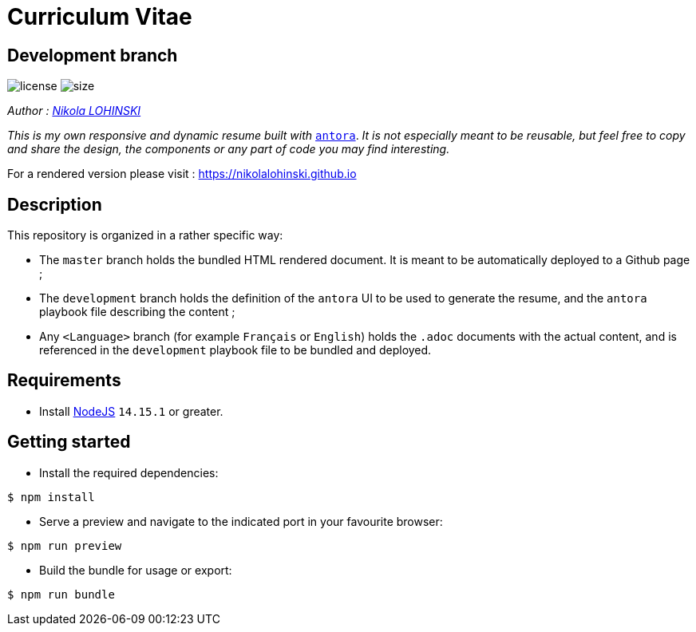 = Curriculum Vitae

== Development branch

image:https://img.shields.io/github/license/nikolalohinski/nikolalohinski.github.io.svg?colorB=#da644e[license]
image:https://img.shields.io/github/repo-size/nikolalohinski/nikolalohinski.github.io.svg[size]

_Author : link:https://github.com/NikolaLohinski[Nikola LOHINSKI]_

_This is my own responsive and dynamic resume built with_ link:https://antora.org/[`antora`]. 
_It is not especially meant to be reusable, but feel free to copy and share the 
design, the components or any part of code you may find interesting._

For a rendered version please visit : https://nikolalohinski.github.io

== Description

This repository is organized in a rather specific way:

* The `master` branch holds the bundled HTML rendered document. It is meant to be automatically deployed to a Github page ;
* The `development` branch holds the definition of the `antora` UI to be used to generate the resume, and the `antora` playbook file describing the content ;
* Any `<Language>` branch (for example `Français` or `English`) holds the `.adoc` documents with the actual content, and is referenced in the `development` playbook file to be bundled and deployed.

== Requirements
* Install link:https://nodejs.org/en/[NodeJS] `14.15.1` or greater.

== Getting started
* Install the required dependencies:

[source,bash]
----
$ npm install
----

* Serve a preview and navigate to the indicated port in your favourite browser:

[source,bash]
----
$ npm run preview
----

* Build the bundle for usage or export:

[source,bash]
----
$ npm run bundle
----
